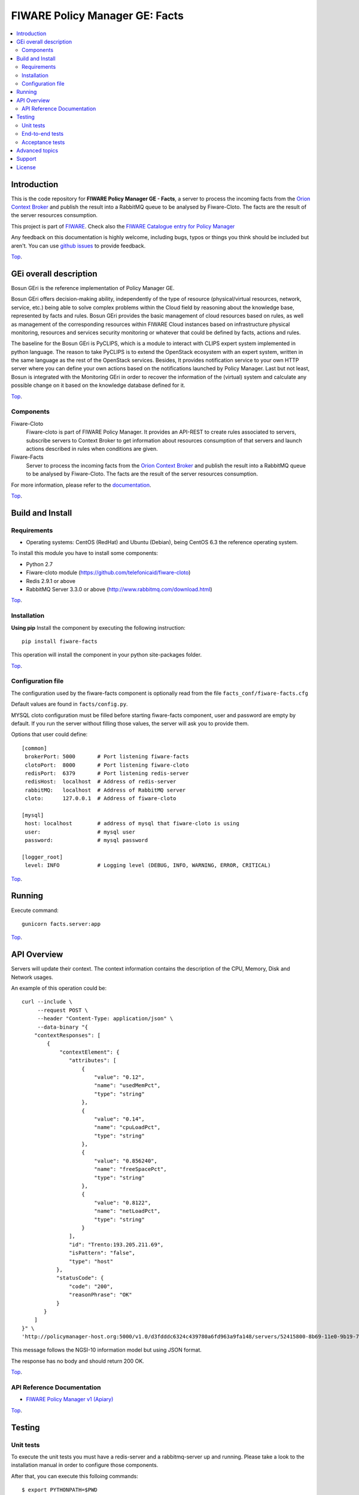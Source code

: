 ===============================
FIWARE Policy Manager GE: Facts
===============================

| |Build Status| |Coverage Status| |Pypi Version| |Pypi License|

.. contents:: :local:

Introduction
============

This is the code repository for **FIWARE Policy Manager GE - Facts**, a server to process the incoming facts from the
`Orion Context Broker <https://github.com/telefonicaid/fiware-orion>`__
and publish the result into a RabbitMQ queue to be analysed by Fiware-Cloto. The facts are the result of the server
resources consumption.

This project is part of FIWARE_.
Check also the `FIWARE Catalogue entry for Policy Manager`__

__ `FIWARE Policy Manager - Catalogue`_


Any feedback on this documentation is highly welcome, including bugs, typos or
things you think should be included but aren't. You can use `github issues`__
to provide feedback.

__ `Fiware-facts - GitHub issues`_

`Top`__.

__ `FIWARE Policy Manager GE: Facts`_

GEi overall description
=======================
Bosun GEri is the reference implementation of Policy Manager GE.

Bosun GEri offers decision-making ability, independently of the type of resource (physical/virtual resources,
network, service, etc.)  being able to solve complex problems within the Cloud field by reasoning about the knowledge
base, represented by facts and rules.
Bosun GEri provides the basic management of cloud resources based on rules, as well as management of the corresponding
resources within FIWARE Cloud instances based on infrastructure physical monitoring, resources and services
security monitoring or whatever that could be defined by facts, actions and rules.

The baseline for the Bosun GEri is PyCLIPS, which is a module to interact with CLIPS expert system implemented in
python language. The reason to take PyCLIPS is to extend the OpenStack ecosystem with an expert system, written in
the same language as the rest of the OpenStack services.
Besides, It provides notification service to your own HTTP server where you can define your
own actions based on the notifications launched by Policy Manager.
Last but not least, Bosun is integrated with the Monitoring GEri in order to recover the information of the (virtual)
system and calculate any possible change on it based on the knowledge database defined for it.

`Top`__.

__ `FIWARE Policy Manager GE: Facts`_

Components
----------

Fiware-Cloto
    Fiware-cloto is part of FIWARE Policy Manager. It provides an API-REST to create rules associated to servers,
    subscribe servers to Context Broker to get information about resources consumption of that servers and launch actions
    described in rules when conditions are given.

Fiware-Facts
    Server to process the incoming facts from the
    `Orion Context Broker <https://github.com/telefonicaid/fiware-orion>`__
    and publish the result into a RabbitMQ queue to be analysed by Fiware-Cloto. The facts are the result of the server
    resources consumption.

For more information, please refer to the `documentation <https://github.com/telefonicaid/fiware-cloto/tree/develop/doc/README.rst>`_.

`Top`__.

__ `FIWARE Policy Manager GE: Facts`_

Build and Install
=================

Requirements
------------

- Operating systems: CentOS (RedHat) and Ubuntu (Debian), being CentOS 6.3 the
  reference operating system.

To install this module you have to install some components:

- Python 2.7
- Fiware-cloto module (https://github.com/telefonicaid/fiware-cloto)
- Redis 2.9.1 or above
- RabbitMQ Server 3.3.0 or above (http://www.rabbitmq.com/download.html)

`Top`__.

__ `FIWARE Policy Manager GE: Facts`_

Installation
------------

**Using pip**
Install the component by executing the following instruction:
::

    pip install fiware-facts

This operation will install the component in your python site-packages folder.


`Top`__.

__ `FIWARE Policy Manager GE: Facts`_

Configuration file
------------------
The configuration used by the fiware-facts component is optionally read from the file
``facts_conf/fiware-facts.cfg``

Default values are found in ``facts/config.py``.

MYSQL cloto configuration must be filled before starting fiware-facts component, user and password are empty by default.
If you run the server without filling those values, the server will ask you to provide them.

Options that user could define:
::

    [common]
     brokerPort: 5000       # Port listening fiware-facts
     clotoPort:  8000       # Port listening fiware-cloto
     redisPort:  6379       # Port listening redis-server
     redisHost:  localhost  # Address of redis-server
     rabbitMQ:   localhost  # Address of RabbitMQ server
     cloto:      127.0.0.1  # Address of fiware-cloto

    [mysql]
     host: localhost        # address of mysql that fiware-cloto is using
     user:                  # mysql user
     password:              # mysql password

    [logger_root]
     level: INFO            # Logging level (DEBUG, INFO, WARNING, ERROR, CRITICAL)

`Top`__.

__ `FIWARE Policy Manager GE: Facts`_

Running
=======

Execute command:

::

    gunicorn facts.server:app


`Top`__.

__ `FIWARE Policy Manager GE: Facts`_

API Overview
============

Servers will update their context. The context information contains the description of the CPU, Memory, Disk and
Network usages.

An example of this operation could be:

::

        curl --include \
             --request POST \
             --header "Content-Type: application/json" \
             --data-binary "{
            "contextResponses": [
                {
                    "contextElement": {
                       "attributes": [
                           {
                               "value": "0.12",
                               "name": "usedMemPct",
                               "type": "string"
                           },
                           {
                               "value": "0.14",
                               "name": "cpuLoadPct",
                               "type": "string"
                           },
                           {
                               "value": "0.856240",
                               "name": "freeSpacePct",
                               "type": "string"
                           },
                           {
                               "value": "0.8122",
                               "name": "netLoadPct",
                               "type": "string"
                           }
                       ],
                       "id": "Trento:193.205.211.69",
                       "isPattern": "false",
                       "type": "host"
                   },
                   "statusCode": {
                       "code": "200",
                       "reasonPhrase": "OK"
                   }
               }
            ]
        }" \
        'http://policymanager-host.org:5000/v1.0/d3fdddc6324c439780a6fd963a9fa148/servers/52415800-8b69-11e0-9b19-734f6af67565'

This message follows the NGSI-10 information model but using JSON format.


The response has no body and should return 200 OK.

`Top`__.

__ `FIWARE Policy Manager GE: Facts`_

API Reference Documentation
---------------------------

- `FIWARE Policy Manager v1 (Apiary)`__

__ `FIWARE Policy Manager - Apiary`_

`Top`__.

__ `FIWARE Policy Manager GE: Facts`_

Testing
=======

Unit tests
----------

To execute the unit tests you must have a redis-server and a rabbitmq-server up and running.
Please take a look to the installation manual in order to configure those components.

After that, you can execute this folloing commands:

::

    $ export PYTHONPATH=$PWD
    $ nosetests -s -v --cover-package=facts --with-cover

`Top`__.

__ `FIWARE Policy Manager GE: Facts`_

End-to-end tests
----------------

Once you have fiware-facts running you can check the server executing:

::

    $ curl http://$HOST:5000/v1.0

Where:

**$HOST**: is the url/IP of the machine where fiware facts is installed, for example: (policymanager-host.org, 127.0.0.1, etc)

The request before should return a response with this body if everything is ok:

::

    {"fiware-facts":"Up and running..."}


Please refer to the `Installation and administration guide
<https://github.com/telefonicaid/fiware-cloto/tree/develop/doc/admin_guide.rst#end-to-end-testing>`_ for details.

`Top`__.

__ `FIWARE Policy Manager GE: Facts`_

Acceptance tests
----------------

Fiware-facts acceptance tests are included into fiware-cloto repository (https://github.com/telefonicaid/fiware-cloto).

Requirements

- Python 2.7 or newer
- pip installed (http://docs.python-guide.org/en/latest/starting/install/linux/)
- virtualenv installed (pip install virtalenv)
- Git installed (yum install git-core / apt-get install git)

Environment preparation:

- Create a virtual environment somewhere, e.g. in ENV (virtualenv ENV)
- Activate the virtual environment (source ENV/bin/activate)
- Change to the test/acceptance folder of the project
- Install the requirements for the acceptance tests in the virtual environment (pip install -r requirements.txt --allow-all-external).
- Configure file in fiware-cloto/tests/acceptance_tests/commons/configuration.py adding the keystone url, and a valid, user, password and tenant ID.

Tests execution

Change to the fiware-cloto/tests/acceptance_tests folder of the project if not already on it and execute:
::

     $ lettuce_tools -ft features/context_update.feature --tags=skip


In the following document you will find the steps to execute automated
tests for the Policy Manager GE:

- `Policy Manager acceptance tests <https://github.com/telefonicaid/fiware-cloto/tree/develop/cloto/tests/acceptance_tests/README.md>`_

`Top`__.

__ `FIWARE Policy Manager GE: Facts`_

Advanced topics
===============

- `Installation and administration <https://github.com/telefonicaid/fiware-cloto/tree/develop/doc/admin_guide.rst>`_
- `User and programmers guide <https://github.com/telefonicaid/fiware-cloto/doc/tree/develop/doc/user_guide.rst>`_
- `Open RESTful API Specification <https://github.com/telefonicaid/fiware-cloto/tree/develop/doc/open_spec.rst>`_
- `Architecture Description <https://github.com/telefonicaid/fiware-cloto/tree/develop/doc/architecture.rst>`_

`Top`__.

__ `FIWARE Policy Manager GE: Facts`_

Support
=======

Ask your thorough programming questions using stackoverflow and your general questions on FIWARE Q&A.
In both cases please use the tag fiware-bosun

`Top`__.

__ `FIWARE Policy Manager GE: Facts`_

License
=======

\(c) 2014 Telefónica Investigación y Desarrollo S.A.U., Apache License 2.0

.. IMAGES

.. |Build Status| image:: https://travis-ci.org/telefonicaid/fiware-facts.svg?branch=develop
   :target: https://travis-ci.org/telefonicaid/fiware-facts
.. |Coverage Status| image:: https://img.shields.io/coveralls/telefonicaid/fiware-facts/develop.svg
    :target: https://coveralls.io/r/telefonicaid/fiware-facts
.. |Pypi Version| image:: https://badge.fury.io/py/fiware-facts.svg
   :target: https://pypi.python.org/pypi/fiware-facts/
.. |Pypi License| image:: https://img.shields.io/pypi/l/fiware-facts.svg
   :target: https://pypi.python.org/pypi/fiware-facts/


.. REFERENCES

.. _FIWARE: https://www.fiware.org/
.. _FIWARE Ops: https://www.fiware.org/fiware-operations/
.. _FIWARE Policy Manager - Apiary: https://jsapi.apiary.io/apis/policymanager/reference.html
.. _Fiware-facts - GitHub issues: https://github.com/telefonicaid/fiware-facts/issues/new
.. _FIWARE Policy Manager - Catalogue: http://catalogue.fiware.org/enablers/policy-manager-bosun
